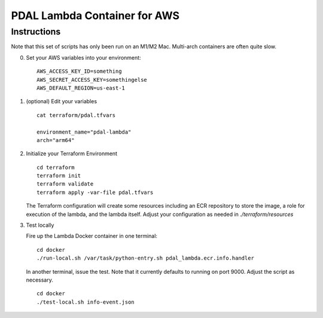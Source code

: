 ================================================================================
PDAL Lambda Container for AWS
================================================================================

Instructions
--------------------------------------------------------------------------------


Note that this set of scripts has only been run on an M1/M2 Mac. Multi-arch
containers are often quite slow.

0. Set your AWS variables into your environment:

   ::

      AWS_ACCESS_KEY_ID=something
      AWS_SECRET_ACCESS_KEY=somethingelse
      AWS_DEFAULT_REGION=us-east-1

1. (optional) Edit your variables

   ::

      cat terraform/pdal.tfvars

      environment_name="pdal-lambda"
      arch="arm64"

2. Initialize your Terraform Environment

   ::

      cd terraform
      terraform init
      terraform validate
      terraform apply -var-file pdal.tfvars

   The Terraform configuration will create some resources including an ECR
   repository to store the image, a role for execution of the lambda,
   and the lambda itself. Adjust your configuration as needed in `./terraform/resources`

3. Test locally

   Fire up the Lambda Docker container in one terminal:

   ::

      cd docker
      ./run-local.sh /var/task/python-entry.sh pdal_lambda.ecr.info.handler

   In another terminal, issue the test. Note that it currently defaults to running
   on port 9000. Adjust the script as necessary.

   ::

      cd docker
      ./test-local.sh info-event.json



